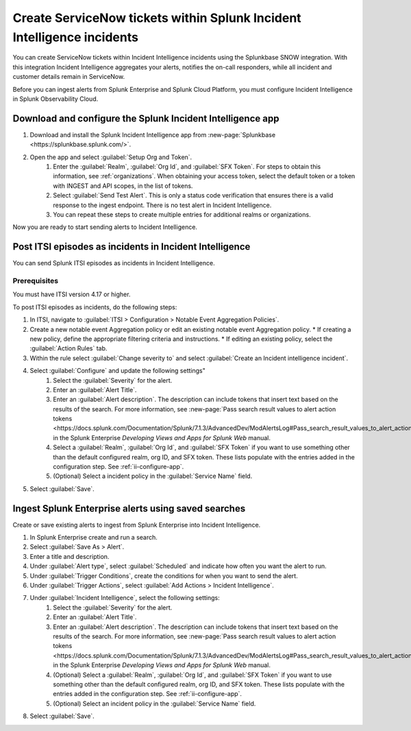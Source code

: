 .. _ii-ingest-snow:

Create ServiceNow tickets within Splunk Incident Intelligence incidents
**********************************************************************************************************

You can create ServiceNow tickets within Incident Intelligence incidents using the Splunkbase SNOW integration. With this integration Incident Intelligence aggregates your alerts, notifies the on-call responders, while all incident and customer details remain in ServiceNow.

Before you can ingest alerts from Splunk Enterprise and Splunk Cloud Platform, you must configure Incident Intelligence in Splunk Observability Cloud.

.. _ii-configure-app:

Download and configure the Splunk Incident Intelligence app
==============================================================

#. Download and install the Splunk Incident Intelligence app from :new-page:`Splunkbase <https://splunkbase.splunk.com/>`.
#. Open the app and select :guilabel:`Setup Org and Token`.
    #. Enter the :guilabel:`Realm`, :guilabel:`Org Id`, and :guilabel:`SFX Token`. For steps to obtain this information, see :ref:`organizations`. When obtaining your access token, select the default token or a token with INGEST and API scopes, in the list of tokens.
    #. Select :guilabel:`Send Test Alert`. This is only a status code verification that ensures there is a valid response to the ingest endpoint. There is no test alert in Incident Intelligence. 
    #. You can repeat these steps to create multiple entries for additional realms or organizations.

Now you are ready to start sending alerts to Incident Intelligence.


Post ITSI episodes as incidents in Incident Intelligence
==================================================================

You can send Splunk ITSI episodes as incidents in Incident Intelligence. 

Prerequisites
-----------------

You must have ITSI version 4.17 or higher.

To post ITSI episodes as incidents, do the following steps:

#. In ITSI, navigate to :guilabel:`ITSI > Configuration > Notable Event Aggregation Policies`.
#. Create a new notable event Aggregation policy or edit an existing notable event Aggregation policy. 
   * If creating a new policy, define the appropriate filtering criteria and instructions. 
   * If editing an existing policy, select the :guilabel:`Action Rules` tab.
#. Within the rule select :guilabel:`Change severity to` and select :guilabel:`Create an Incident intelligence incident`. 
#. Select :guilabel:`Configure` and update the following settings"
    #. Select the :guilabel:`Severity` for the alert.
    #. Enter an :guilabel:`Alert Title`.
    #. Enter an :guilabel:`Alert description`. The description can include tokens that insert text based on the results of the search. For more information, see :new-page:`Pass search result values to alert action tokens <https://docs.splunk.com/Documentation/Splunk/7.1.3/AdvancedDev/ModAlertsLog#Pass_search_result_values_to_alert_action_tokens>` in the Splunk Enterprise `Developing Views and Apps for Splunk Web` manual.
    #.  Select a :guilabel:`Realm`, :guilabel:`Org Id`, and :guilabel:`SFX Token` if you want to use something other than the default configured realm, org ID, and SFX token. These lists populate with the entries added in the configuration step. See :ref:`ii-configure-app`.
    #.  (Optional) Select a incident policy in the :guilabel:`Service Name` field.
#. Select :guilabel:`Save`.




Ingest Splunk Enterprise alerts using saved searches
============================================================

Create or save existing alerts to ingest from Splunk Enterprise into Incident Intelligence.

#. In Splunk Enterprise create and run a search. 
#. Select :guilabel:`Save As > Alert`.
#. Enter a title and description.
#. Under :guilabel:`Alert type`, select :guilabel:`Scheduled` and indicate how often you want the alert to run.
#. Under :guilabel:`Trigger Conditions`, create the conditions for when you want to send the alert.
#. Under :guilabel:`Trigger Actions`, select :guilabel:`Add Actions > Incident Intelligence`. 
#. Under :guilabel:`Incident Intelligence`, select the following settings:
    #.  Select the :guilabel:`Severity` for the alert.
    #.  Enter an :guilabel:`Alert Title`.
    #.  Enter an :guilabel:`Alert description`. The description can include tokens that insert text based on the results of the search. For more information, see :new-page:`Pass search result values to alert action tokens <https://docs.splunk.com/Documentation/Splunk/7.1.3/AdvancedDev/ModAlertsLog#Pass_search_result_values_to_alert_action_tokens>` in the Splunk Enterprise `Developing Views and Apps for Splunk Web` manual.
    #.  (Optional) Select a :guilabel:`Realm`, :guilabel:`Org Id`, and :guilabel:`SFX Token` if you want to use something other than the default configured realm, org ID, and SFX token. These lists populate with the entries added in the configuration step. See :ref:`ii-configure-app`.
    #.  (Optional) Select an incident policy in the :guilabel:`Service Name` field.
#. Select :guilabel:`Save`.

